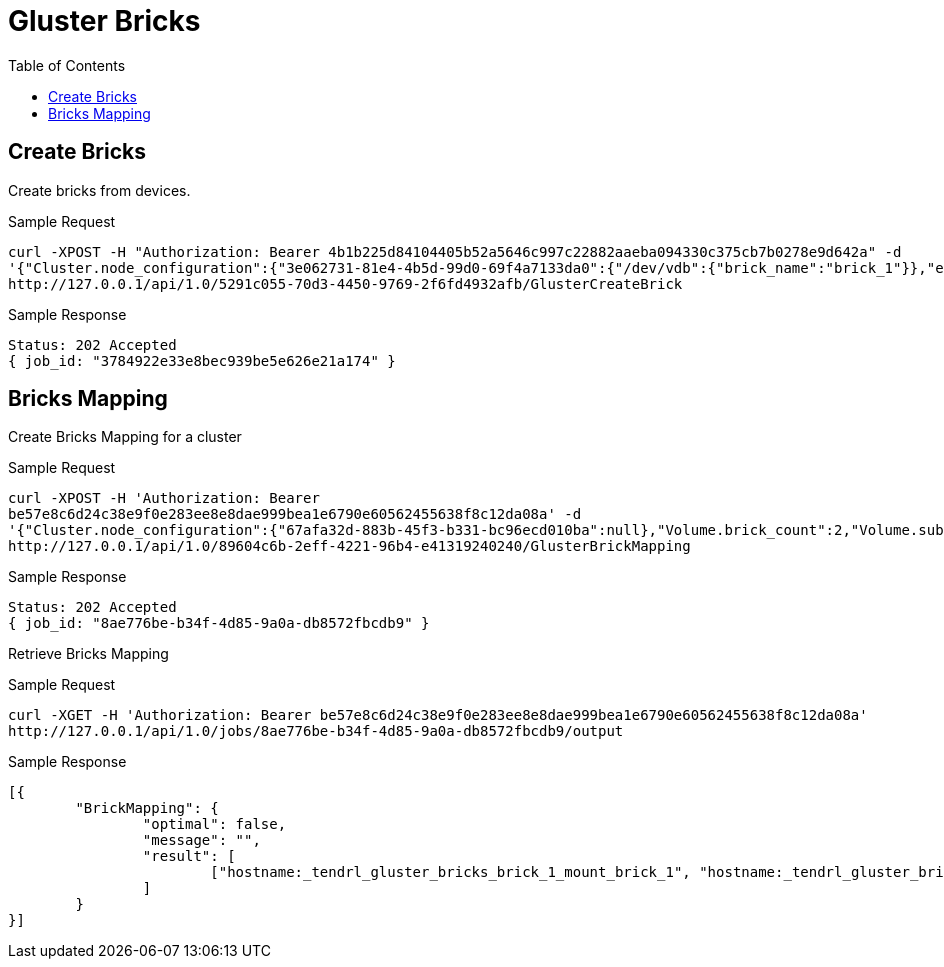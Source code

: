 // vim: tw=79
= Gluster Bricks
:toc:

== Create Bricks

Create bricks from devices.

Sample Request
----------
curl -XPOST -H "Authorization: Bearer 4b1b225d84104405b52a5646c997c22882aaeba094330c375cb7b0278e9d642a" -d
'{"Cluster.node_configuration":{"3e062731-81e4-4b5d-99d0-69f4a7133da0":{"/dev/vdb":{"brick_name":"brick_1"}},"e267a3e6-ad7e-482e-a9f9-43a7e8e2c2f5":{"/dev/vdb":{"brick_name":"brick_2"}}}}'
http://127.0.0.1/api/1.0/5291c055-70d3-4450-9769-2f6fd4932afb/GlusterCreateBrick
----------

Sample Response
----------
Status: 202 Accepted
{ job_id: "3784922e33e8bec939be5e626e21a174" }
----------

== Bricks Mapping

Create Bricks Mapping for a cluster

Sample Request
----------
curl -XPOST -H 'Authorization: Bearer
be57e8c6d24c38e9f0e283ee8e8dae999bea1e6790e60562455638f8c12da08a' -d
'{"Cluster.node_configuration":{"67afa32d-883b-45f3-b331-bc96ecd010ba":null},"Volume.brick_count":2,"Volume.subvol_size":2}'
http://127.0.0.1/api/1.0/89604c6b-2eff-4221-96b4-e41319240240/GlusterBrickMapping
----------

Sample Response
----------
Status: 202 Accepted
{ job_id: "8ae776be-b34f-4d85-9a0a-db8572fbcdb9" }
----------

Retrieve Bricks Mapping

Sample Request
----------
curl -XGET -H 'Authorization: Bearer be57e8c6d24c38e9f0e283ee8e8dae999bea1e6790e60562455638f8c12da08a' 
http://127.0.0.1/api/1.0/jobs/8ae776be-b34f-4d85-9a0a-db8572fbcdb9/output
----------

Sample Response
----------
[{
	"BrickMapping": {
		"optimal": false,
		"message": "",
		"result": [
			["hostname:_tendrl_gluster_bricks_brick_1_mount_brick_1", "hostname:_tendrl_gluster_bricks_brick_2_mount_brick_2"]
		]
	}
}]
----------

